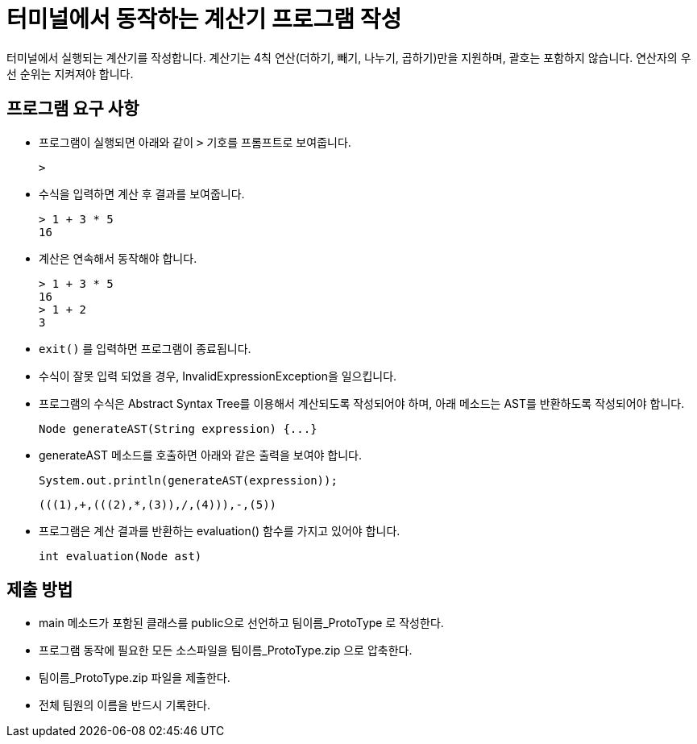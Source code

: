 = 터미널에서 동작하는 계산기 프로그램 작성

터미널에서 실행되는 계산기를 작성합니다. 계산기는 4칙 연산(더하기, 빼기, 나누기, 곱하기)만을 지원하며, 괄호는 포함하지 않습니다. 연산자의 우선 순위는 지켜져야 합니다.

== 프로그램 요구 사항

* 프로그램이 실행되면 아래와 같이 `>` 기호를 프롬프트로 보여줍니다.
+
----
>
----
+
* 수식을 입력하면 계산 후 결과를 보여줍니다.
+
----
> 1 + 3 * 5
16
----
+
* 계산은 연속해서 동작해야 합니다.
+
----
> 1 + 3 * 5
16
> 1 + 2
3
----
+
* `exit()` 를 입력하면 프로그램이 종료됩니다.
* 수식이 잘못 입력 되었을 경우, InvalidExpressionException을 일으킵니다.
+
* 프로그램의 수식은 Abstract Syntax Tree를 이용해서 계산되도록 작성되어야 하며, 아래 메소드는 AST를 반환하도록 작성되어야 합니다.
+
[source, java]
----
Node generateAST(String expression) {...}
----
+
* generateAST 메소드를 호출하면 아래와 같은 출력을 보여야 합니다.
+
[source, java]
----
System.out.println(generateAST(expression));
----
+
----
(((1),+,(((2),*,(3)),/,(4))),-,(5))
----
+
* 프로그램은 계산 결과를 반환하는 evaluation() 함수를 가지고 있어야 합니다.
+
[source, java]
----
int evaluation(Node ast)
----

== 제출 방법

* main 메소드가 포함된 클래스를 public으로 선언하고 팀이름_ProtoType 로 작성한다.
* 프로그램 동작에 필요한 모든 소스파일을 팀이름_ProtoType.zip 으로 압축한다.
* 팀이름_ProtoType.zip 파일을 제출한다.
* 전체 팀원의 이름을 반드시 기록한다.